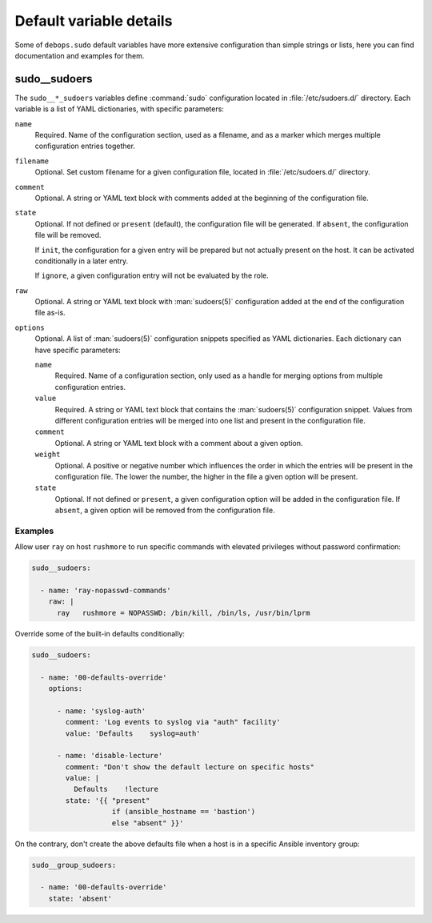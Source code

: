 Default variable details
========================

Some of ``debops.sudo`` default variables have more extensive configuration
than simple strings or lists, here you can find documentation and examples for
them.

.. only:: html

   .. contents::
      :local:
      :depth: 1


.. _sudo__ref_sudoers:

sudo__sudoers
-------------

The ``sudo__*_sudoers`` variables define :command:`sudo` configuration located
in :file:`/etc/sudoers.d/` directory. Each variable is a list of YAML
dictionaries, with specific parameters:

``name``
  Required. Name of the configuration section, used as a filename, and as
  a marker which merges multiple configuration entries together.

``filename``
  Optional. Set custom filename for a given configuration file, located in
  :file:`/etc/sudoers.d/` directory.

``comment``
  Optional. A string or YAML text block with comments added at the beginning of
  the configuration file.

``state``
  Optional. If not defined or ``present`` (default), the configuration file
  will be generated. If ``absent``, the configuration file will be removed.

  If ``init``, the configuration for a given entry will be prepared but not
  actually present on the host. It can be activated conditionally in a later
  entry.

  If ``ignore``, a given configuration entry will not be evaluated by the role.

``raw``
  Optional. A string or YAML text block with :man:`sudoers(5)` configuration
  added at the end of the configuration file as-is.

``options``
  Optional. A list of :man:`sudoers(5)` configuration snippets specified as
  YAML dictionaries. Each dictionary can have specific parameters:

  ``name``
    Required. Name of a configuration section, only used as a handle for
    merging options from multiple configuration entries.

  ``value``
    Required. A string or YAML text block that contains the :man:`sudoers(5)`
    configuration snippet. Values from different configuration entries will be
    merged into one list and present in the configuration file.

  ``comment``
    Optional. A string or YAML text block with a comment about a given option.

  ``weight``
    Optional. A positive or negative number which influences the order in which
    the entries will be present in the configuration file. The lower the
    number, the higher in the file a given option will be present.

  ``state``
    Optional. If not defined or ``present``, a given configuration option will
    be added in the configuration file. If ``absent``, a given option will be
    removed from the configuration file.

Examples
~~~~~~~~

Allow user ``ray`` on host ``rushmore`` to run specific commands with elevated
privileges without password confirmation:

.. code-block:: yaml

   sudo__sudoers:

     - name: 'ray-nopasswd-commands'
       raw: |
         ray   rushmore = NOPASSWD: /bin/kill, /bin/ls, /usr/bin/lprm

Override some of the built-in defaults conditionally:

.. code-block:: yaml

   sudo__sudoers:

     - name: '00-defaults-override'
       options:

         - name: 'syslog-auth'
           comment: 'Log events to syslog via "auth" facility'
           value: 'Defaults    syslog=auth'

         - name: 'disable-lecture'
           comment: "Don't show the default lecture on specific hosts"
           value: |
             Defaults    !lecture
           state: '{{ "present"
                      if (ansible_hostname == 'bastion')
                      else "absent" }}'

On the contrary, don't create the above defaults file when a host is in
a specific Ansible inventory group:

.. code-block:: yaml

   sudo__group_sudoers:

     - name: '00-defaults-override'
       state: 'absent'
